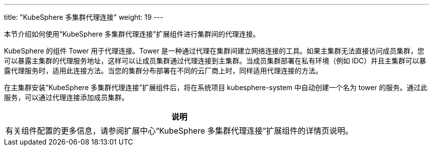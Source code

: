 ---
title: "KubeSphere 多集群代理连接"
weight: 19
---

本节介绍如何使用“KubeSphere 多集群代理连接”扩展组件进行集群间的代理连接。

KubeSphere 的组件 Tower 用于代理连接。Tower 是一种通过代理在集群间建立网络连接的工具。如果主集群无法直接访问成员集群，您可以暴露主集群的代理服务地址，这样可以让成员集群通过代理连接到主集群。当成员集群部署在私有环境（例如 IDC）并且主集群可以暴露代理服务时，适用此连接方法。当您的集群分布部署在不同的云厂商上时，同样适用代理连接的方法。

在主集群安装“KubeSphere 多集群代理连接”扩展组件后，将在系统项目 kubesphere-system 中自动创建一个名为 tower 的服务。通过此服务，可以通过代理连接添加成员集群。

[.admon.note,cols="a"]
|===
|说明

|
有关组件配置的更多信息，请参阅扩展中心“KubeSphere 多集群代理连接”扩展组件的详情页说明。
|===